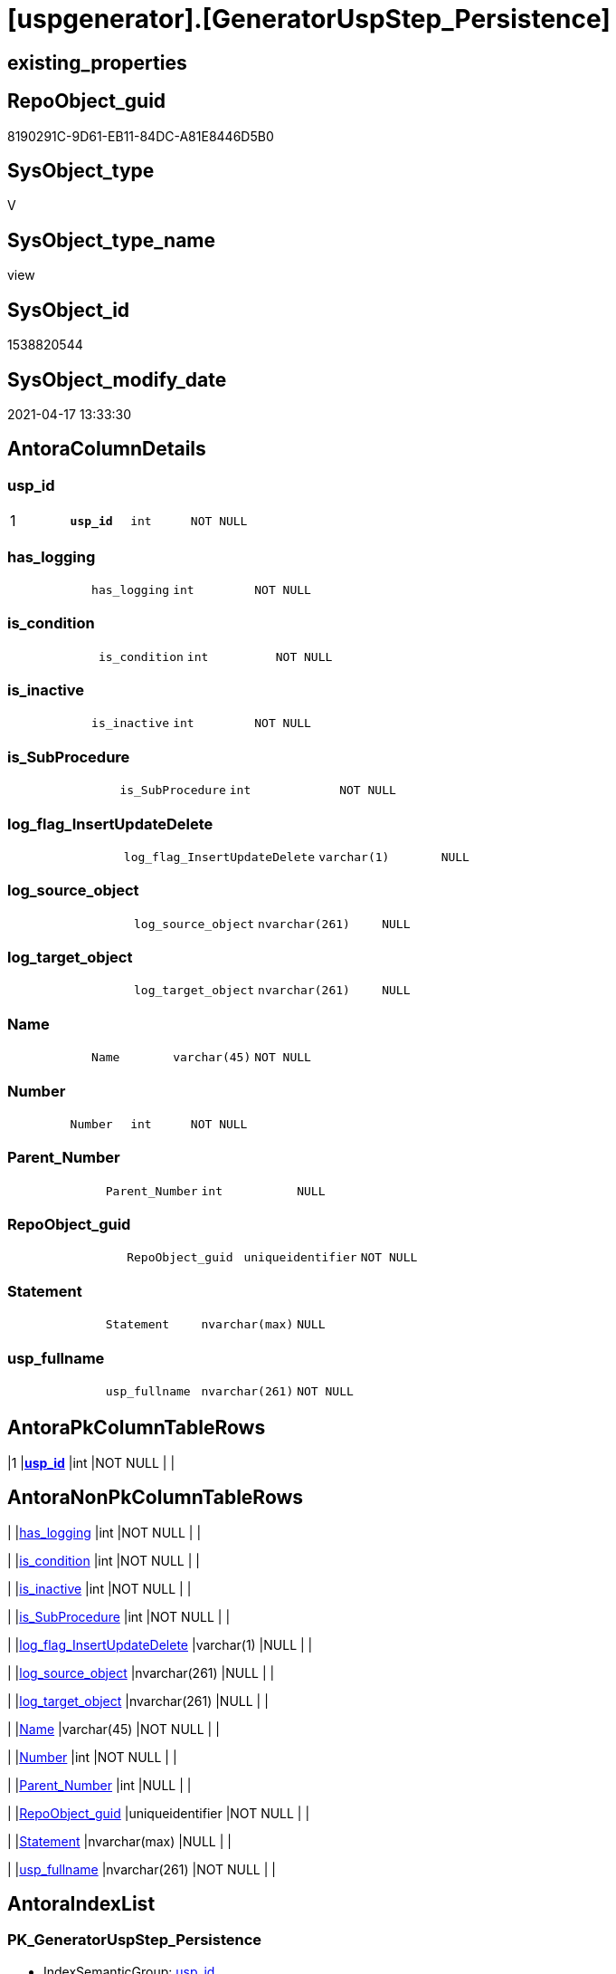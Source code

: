 = [uspgenerator].[GeneratorUspStep_Persistence]

== existing_properties

// tag::existing_properties[]
:ExistsProperty--antorareferencedlist:
:ExistsProperty--antorareferencinglist:
:ExistsProperty--pk_index_guid:
:ExistsProperty--pk_indexpatterncolumndatatype:
:ExistsProperty--pk_indexpatterncolumnname:
:ExistsProperty--pk_indexsemanticgroup:
:ExistsProperty--referencedobjectlist:
:ExistsProperty--sql_modules_definition:
:ExistsProperty--FK:
:ExistsProperty--AntoraIndexList:
:ExistsProperty--Columns:
// end::existing_properties[]

== RepoObject_guid

// tag::RepoObject_guid[]
8190291C-9D61-EB11-84DC-A81E8446D5B0
// end::RepoObject_guid[]

== SysObject_type

// tag::SysObject_type[]
V 
// end::SysObject_type[]

== SysObject_type_name

// tag::SysObject_type_name[]
view
// end::SysObject_type_name[]

== SysObject_id

// tag::SysObject_id[]
1538820544
// end::SysObject_id[]

== SysObject_modify_date

// tag::SysObject_modify_date[]
2021-04-17 13:33:30
// end::SysObject_modify_date[]

== AntoraColumnDetails

// tag::AntoraColumnDetails[]
[[column-usp_id]]
=== usp_id

[cols="d,m,m,m,m,d"]
|===
|1
|*usp_id*
|int
|NOT NULL
|
|
|===


[[column-has_logging]]
=== has_logging

[cols="d,m,m,m,m,d"]
|===
|
|has_logging
|int
|NOT NULL
|
|
|===


[[column-is_condition]]
=== is_condition

[cols="d,m,m,m,m,d"]
|===
|
|is_condition
|int
|NOT NULL
|
|
|===


[[column-is_inactive]]
=== is_inactive

[cols="d,m,m,m,m,d"]
|===
|
|is_inactive
|int
|NOT NULL
|
|
|===


[[column-is_SubProcedure]]
=== is_SubProcedure

[cols="d,m,m,m,m,d"]
|===
|
|is_SubProcedure
|int
|NOT NULL
|
|
|===


[[column-log_flag_InsertUpdateDelete]]
=== log_flag_InsertUpdateDelete

[cols="d,m,m,m,m,d"]
|===
|
|log_flag_InsertUpdateDelete
|varchar(1)
|NULL
|
|
|===


[[column-log_source_object]]
=== log_source_object

[cols="d,m,m,m,m,d"]
|===
|
|log_source_object
|nvarchar(261)
|NULL
|
|
|===


[[column-log_target_object]]
=== log_target_object

[cols="d,m,m,m,m,d"]
|===
|
|log_target_object
|nvarchar(261)
|NULL
|
|
|===


[[column-Name]]
=== Name

[cols="d,m,m,m,m,d"]
|===
|
|Name
|varchar(45)
|NOT NULL
|
|
|===


[[column-Number]]
=== Number

[cols="d,m,m,m,m,d"]
|===
|
|Number
|int
|NOT NULL
|
|
|===


[[column-Parent_Number]]
=== Parent_Number

[cols="d,m,m,m,m,d"]
|===
|
|Parent_Number
|int
|NULL
|
|
|===


[[column-RepoObject_guid]]
=== RepoObject_guid

[cols="d,m,m,m,m,d"]
|===
|
|RepoObject_guid
|uniqueidentifier
|NOT NULL
|
|
|===


[[column-Statement]]
=== Statement

[cols="d,m,m,m,m,d"]
|===
|
|Statement
|nvarchar(max)
|NULL
|
|
|===


[[column-usp_fullname]]
=== usp_fullname

[cols="d,m,m,m,m,d"]
|===
|
|usp_fullname
|nvarchar(261)
|NOT NULL
|
|
|===


// end::AntoraColumnDetails[]

== AntoraPkColumnTableRows

// tag::AntoraPkColumnTableRows[]
|1
|*<<column-usp_id>>*
|int
|NOT NULL
|
|














// end::AntoraPkColumnTableRows[]

== AntoraNonPkColumnTableRows

// tag::AntoraNonPkColumnTableRows[]

|
|<<column-has_logging>>
|int
|NOT NULL
|
|

|
|<<column-is_condition>>
|int
|NOT NULL
|
|

|
|<<column-is_inactive>>
|int
|NOT NULL
|
|

|
|<<column-is_SubProcedure>>
|int
|NOT NULL
|
|

|
|<<column-log_flag_InsertUpdateDelete>>
|varchar(1)
|NULL
|
|

|
|<<column-log_source_object>>
|nvarchar(261)
|NULL
|
|

|
|<<column-log_target_object>>
|nvarchar(261)
|NULL
|
|

|
|<<column-Name>>
|varchar(45)
|NOT NULL
|
|

|
|<<column-Number>>
|int
|NOT NULL
|
|

|
|<<column-Parent_Number>>
|int
|NULL
|
|

|
|<<column-RepoObject_guid>>
|uniqueidentifier
|NOT NULL
|
|

|
|<<column-Statement>>
|nvarchar(max)
|NULL
|
|

|
|<<column-usp_fullname>>
|nvarchar(261)
|NOT NULL
|
|

// end::AntoraNonPkColumnTableRows[]

== AntoraIndexList

// tag::AntoraIndexList[]

[[index-PK_GeneratorUspStep_Persistence]]
=== PK_GeneratorUspStep_Persistence

* IndexSemanticGroup: xref:index/IndexSemanticGroup.adoc#_usp_id[usp_id]
+
--
* <<column-usp_id>>; int
--
* PK, Unique, Real: 1, 1, 0


[[index-UK_GeneratorUspStep_Persistence__2]]
=== UK_GeneratorUspStep_Persistence__2

* IndexSemanticGroup: xref:index/IndexSemanticGroup.adoc#_usp_id,number[usp_id,Number]
+
--
* <<column-usp_id>>; int
* <<column-Number>>; int
--
* PK, Unique, Real: 0, 1, 0

// end::AntoraIndexList[]

== AntoraParameterList

// tag::AntoraParameterList[]

// end::AntoraParameterList[]

== AdocUspSteps

// tag::adocuspsteps[]

// end::adocuspsteps[]


== AntoraReferencedList

// tag::antorareferencedlist[]
* xref:repo.Index_ColumList.adoc[]
* xref:repo.RepoObject_gross.adoc[]
* xref:uspgenerator.GeneratorUsp.adoc[]
// end::antorareferencedlist[]


== AntoraReferencingList

// tag::antorareferencinglist[]
* xref:uspgenerator.usp_GeneratorUsp_insert_update_persistence.adoc[]
// end::antorareferencinglist[]


== exampleUsage

// tag::exampleusage[]

// end::exampleusage[]


== exampleUsage_2

// tag::exampleusage_2[]

// end::exampleusage_2[]


== exampleWrong_Usage

// tag::examplewrong_usage[]

// end::examplewrong_usage[]


== has_execution_plan_issue

// tag::has_execution_plan_issue[]

// end::has_execution_plan_issue[]


== has_get_referenced_issue

// tag::has_get_referenced_issue[]

// end::has_get_referenced_issue[]


== has_history

// tag::has_history[]

// end::has_history[]


== has_history_columns

// tag::has_history_columns[]

// end::has_history_columns[]


== is_persistence

// tag::is_persistence[]

// end::is_persistence[]


== is_persistence_check_duplicate_per_pk

// tag::is_persistence_check_duplicate_per_pk[]

// end::is_persistence_check_duplicate_per_pk[]


== is_persistence_check_for_empty_source

// tag::is_persistence_check_for_empty_source[]

// end::is_persistence_check_for_empty_source[]


== is_persistence_delete_changed

// tag::is_persistence_delete_changed[]

// end::is_persistence_delete_changed[]


== is_persistence_delete_missing

// tag::is_persistence_delete_missing[]

// end::is_persistence_delete_missing[]


== is_persistence_insert

// tag::is_persistence_insert[]

// end::is_persistence_insert[]


== is_persistence_truncate

// tag::is_persistence_truncate[]

// end::is_persistence_truncate[]


== is_persistence_update_changed

// tag::is_persistence_update_changed[]

// end::is_persistence_update_changed[]


== is_repo_managed

// tag::is_repo_managed[]

// end::is_repo_managed[]


== microsoft_database_tools_support

// tag::microsoft_database_tools_support[]

// end::microsoft_database_tools_support[]


== MS_Description

// tag::ms_description[]

// end::ms_description[]


== persistence_source_RepoObject_fullname

// tag::persistence_source_repoobject_fullname[]

// end::persistence_source_repoobject_fullname[]


== persistence_source_RepoObject_fullname2

// tag::persistence_source_repoobject_fullname2[]

// end::persistence_source_repoobject_fullname2[]


== persistence_source_RepoObject_guid

// tag::persistence_source_repoobject_guid[]

// end::persistence_source_repoobject_guid[]


== persistence_source_RepoObject_xref

// tag::persistence_source_repoobject_xref[]

// end::persistence_source_repoobject_xref[]


== pk_index_guid

// tag::pk_index_guid[]
319D0C2F-0796-EB11-84F4-A81E8446D5B0
// end::pk_index_guid[]


== pk_IndexPatternColumnDatatype

// tag::pk_indexpatterncolumndatatype[]
int
// end::pk_indexpatterncolumndatatype[]


== pk_IndexPatternColumnName

// tag::pk_indexpatterncolumnname[]
usp_id
// end::pk_indexpatterncolumnname[]


== pk_IndexSemanticGroup

// tag::pk_indexsemanticgroup[]
usp_id
// end::pk_indexsemanticgroup[]


== ReferencedObjectList

// tag::referencedobjectlist[]
* [repo].[Index_ColumList]
* [repo].[RepoObject_gross]
* [uspgenerator].[GeneratorUsp]
// end::referencedobjectlist[]


== usp_persistence_RepoObject_guid

// tag::usp_persistence_repoobject_guid[]

// end::usp_persistence_repoobject_guid[]


== UspParameters

// tag::uspparameters[]

// end::uspparameters[]


== sql_modules_definition

// tag::sql_modules_definition[]
[source,sql]
----


/*
this view creates possible steps for GeneratorUspStep

[repo].[usp_GeneratorUsp_insert_update_persistence]

The content of the steps and the status [is_inactive] are determined and applied separately.

* first all steps are inserted or updated
* [is_inactive] will be set for some steps, to make

*/

CREATE View [uspgenerator].GeneratorUspStep_Persistence
As
Select
    --
    usp_id                      = gu.id
  , Number                      = 100
  , Parent_Number               = Null
  , Name                        = 'check for empty source'
  , has_logging                 = 0
  , is_condition                = 1
  , is_inactive                 = 0
  , is_SubProcedure             = 0
  , Statement                   = '(SELECT count(*) FROM ' + ro.persistence_source_SysObject_fullname + ') = 0'
  , log_source_object           = ro.persistence_source_SysObject_fullname
  , log_target_object           = Cast(Null As NVarchar(261))
  , log_flag_InsertUpdateDelete = Cast(Null As Char(1))
  --
  , gu.usp_fullname
  , ro.RepoObject_guid
From
    repo.RepoObject_gross As ro
    Inner Join
        [uspgenerator].GeneratorUsp As gu
            On
            ro.RepoObject_schema_name   = gu.usp_schema
            And ro.usp_persistence_name = gu.usp_name
Union All
Select
    --
    usp_id                      = gu.id
  , Number                      = 110
  , Parent_Number               = 100
  , Name                        = 'ERROR 50110: persistence source is empty'
  , has_logging                 = 0
  , is_condition                = 0
  , is_inactive                 = 0
  , is_SubProcedure             = 0
  , Statement                   = ' THROW 50110
  , ''persistence source is empty: ' + ro.persistence_source_SysObject_fullname + '''
  , 1;
'
  , log_source_object           = Cast(Null As NVarchar(261))
  , log_target_object           = Cast(Null As NVarchar(261))
  , log_flag_InsertUpdateDelete = Cast(Null As Char(1))
  --
  , gu.usp_fullname
  , ro.RepoObject_guid
From
    repo.RepoObject_gross As ro
    Inner Join
        [uspgenerator].GeneratorUsp As gu
            On
            ro.RepoObject_schema_name   = gu.usp_schema
            And ro.usp_persistence_name = gu.usp_name
Union All
Select
    --will be empty if PK doesn't exist
    usp_id                      = gu.id
  , Number                      = 300
  , Parent_Number               = Null
  , Name                        = 'check duplicate per PK'
  , has_logging                 = 0
  , is_condition                = 1
  , is_inactive                 = 0
  , is_SubProcedure             = 0
  , Statement                   = 'EXISTS(SELECT TOP 1 1 FROM ' + ro.persistence_source_SysObject_fullname + ' GROUP BY ' + i.ColumnList
                                  + ' HAVING COUNT(*) > 1)'
  , log_source_object           = ro.persistence_source_SysObject_fullname
  , log_target_object           = Cast(Null As NVarchar(261))
  , log_flag_InsertUpdateDelete = Cast(Null As Char(1))
  --
  , gu.usp_fullname
  , ro.RepoObject_guid
From
    repo.RepoObject_gross     As ro
    Inner Join
        [uspgenerator].GeneratorUsp     As gu
            On
            ro.RepoObject_schema_name   = gu.usp_schema
            And ro.usp_persistence_name = gu.usp_name
    --INNER JOIN because step 300 should be created only when PK exists in persistence_source

    Inner Join
        repo.RepoObject_gross As ro_s
            On
            ro_s.RepoObject_guid        = ro.persistence_source_RepoObject_guid

    Inner Join
        repo.Index_ColumList  As i
            On
            i.index_guid                = ro_s.pk_index_guid
Union All
Select
    --will be empty if PK doesn't exist
    usp_id                      = gu.id
  , Number                      = 310
  , Parent_Number               = 300
  , Name                        = 'ERROR 50310: persistence source PK not unique'
  , has_logging                 = 0
  , is_condition                = 0
  , is_inactive                 = 0
  , is_SubProcedure             = 0
  , Statement                   = ' THROW 50310
  , ''persistence source PK not unique: ' + ro.persistence_source_SysObject_fullname + '; ' + i.ColumnList
                                  + '''
  , 1;
'
  , log_source_object           = Cast(Null As NVarchar(261))
  , log_target_object           = Cast(Null As NVarchar(261))
  , log_flag_InsertUpdateDelete = Cast(Null As Char(1))
  --
  , gu.usp_fullname
  , ro.RepoObject_guid
From
    repo.RepoObject_gross     As ro
    Inner Join
        [uspgenerator].GeneratorUsp     As gu
            On
            ro.RepoObject_schema_name   = gu.usp_schema
            And ro.usp_persistence_name = gu.usp_name
    --INNER JOIN because step 300 should be created only when PK exists in persistence_source

    Inner Join
        repo.RepoObject_gross As ro_s
            On
            ro_s.RepoObject_guid        = ro.persistence_source_RepoObject_guid

    Inner Join
        repo.Index_ColumList  As i
            On
            i.index_guid                = ro_s.pk_index_guid
Union All
Select
    --
    usp_id                      = gu.id
  , Number                      = 400
  , Parent_Number               = Null
  , Name                        = 'truncate persistence target'
  , has_logging                 = 1
  , is_condition                = 0
  , is_inactive                 = 0
  , is_SubProcedure             = 0
  , Statement                   = 'TRUNCATE TABLE ' + ro.RepoObject_fullname
  , log_source_object           = Cast(Null As NVarchar(261))
  , log_target_object           = ro.RepoObject_fullname
  , log_flag_InsertUpdateDelete = 'D'
  --
  , gu.usp_fullname
  , ro.RepoObject_guid
From
    repo.RepoObject_gross As ro
    Inner Join
        [uspgenerator].GeneratorUsp As gu
            On
            ro.RepoObject_schema_name   = gu.usp_schema
            And ro.usp_persistence_name = gu.usp_name
Union All
Select
    --will be empty if PK doesn't exist
    usp_id                      = gu.id
  , Number                      = 500
  , Parent_Number               = Null
  , Name                        = 'delete persistence target missing in source'
  , has_logging                 = 1
  , is_condition                = 0
  , is_inactive                 = 0
  , is_SubProcedure             = 0
  , Statement                   = 'DELETE T
FROM ' + ro.RepoObject_fullname + ' AS T
WHERE
NOT EXISTS
(SELECT 1 FROM ' + ro.persistence_source_SysObject_fullname + ' AS S
WHERE
' + i.PersistenceWhereColumnList + ')
 '
  , log_source_object           = ro.persistence_source_SysObject_fullname
  , log_target_object           = ro.RepoObject_fullname
  , log_flag_InsertUpdateDelete = 'D'
  --
  , gu.usp_fullname
  , ro.RepoObject_guid
From
    repo.RepoObject_gross     As ro
    Inner Join
        [uspgenerator].GeneratorUsp     As gu
            On
            ro.RepoObject_schema_name   = gu.usp_schema
            And ro.usp_persistence_name = gu.usp_name
    --INNER JOIN because step 500 should be created only when PK exists in persistence_source

    Inner Join
        repo.RepoObject_gross As ro_s
            On
            ro_s.RepoObject_guid        = ro.persistence_source_RepoObject_guid

    Inner Join
        repo.Index_ColumList  As i
            On
            i.index_guid                = ro_s.pk_index_guid
Union All
Select
    --will be empty if PK doesn't exist
    usp_id                      = gu.id
  , Number                      = 550
  , Parent_Number               = Null
  , Name                        = 'delete persistence target changed'
  , has_logging                 = 1
  , is_condition                = 0
  , is_inactive                 = 0
  , is_SubProcedure             = 0
  , Statement                   = 'DELETE T
FROM ' + ro.RepoObject_fullname + ' AS T
INNER JOIN ' + ro.persistence_source_SysObject_fullname + ' AS S
ON
' + i.PersistenceWhereColumnList + '
WHERE
' + ro.PersistenceCompareColumnList
  , log_source_object           = ro.persistence_source_SysObject_fullname
  , log_target_object           = ro.RepoObject_fullname
  , log_flag_InsertUpdateDelete = 'D'
  --
  , gu.usp_fullname
  , ro.RepoObject_guid
From
    repo.RepoObject_gross     As ro
    Inner Join
        [uspgenerator].GeneratorUsp     As gu
            On
            ro.RepoObject_schema_name   = gu.usp_schema
            And ro.usp_persistence_name = gu.usp_name
    --INNER JOIN because step 500 should be created only when PK exists in persistence_source

    Inner Join
        repo.RepoObject_gross As ro_s
            On
            ro_s.RepoObject_guid        = ro.persistence_source_RepoObject_guid

    Inner Join
        repo.Index_ColumList  As i
            On
            i.index_guid                = ro_s.pk_index_guid
Union All
Select
    --will be empty if PK doesn't exist
    usp_id                      = gu.id
  , Number                      = 600
  , Parent_Number               = Null
  , Name                        = 'update changed'
  , has_logging                 = 1
  , is_condition                = 0
  , is_inactive                 = 0
  , is_SubProcedure             = 0
  , Statement                   = 'UPDATE T
SET
' + ro.PersistenceUpdateColumnList + '
FROM ' + ro.RepoObject_fullname + ' AS T
INNER JOIN ' + ro.persistence_source_SysObject_fullname + ' AS S
ON
' + i.PersistenceWhereColumnList + '
WHERE
' + ro.PersistenceCompareColumnList
  , log_source_object           = ro.persistence_source_SysObject_fullname
  , log_target_object           = ro.RepoObject_fullname
  , log_flag_InsertUpdateDelete = 'U'
  --
  , gu.usp_fullname
  , ro.RepoObject_guid
From
    repo.RepoObject_gross     As ro
    Inner Join
        [uspgenerator].GeneratorUsp     As gu
            On
            ro.RepoObject_schema_name   = gu.usp_schema
            And ro.usp_persistence_name = gu.usp_name
    --INNER JOIN because step 500 should be created only when PK exists in persistence_source

    Inner Join
        repo.RepoObject_gross As ro_s
            On
            ro_s.RepoObject_guid        = ro.persistence_source_RepoObject_guid

    Inner Join
        repo.Index_ColumList  As i
            On
            i.index_guid                = ro_s.pk_index_guid
Union All
Select
    --will be empty if PK doesn't exist
    usp_id                      = gu.id
  , Number                      = 700
  , Parent_Number               = Null
  , Name                        = 'insert missing'
  , has_logging                 = 1
  , is_condition                = 0
  , is_inactive                 = 0
  , is_SubProcedure             = 0
  , Statement                   = 'INSERT INTO 
 ' + ro.RepoObject_fullname + '
 (
' + ro.PersistenceInsertColumnList + ')
SELECT
' + ro.PersistenceInsertColumnList + '
FROM ' + ro.persistence_source_SysObject_fullname + ' AS S
WHERE
NOT EXISTS
(SELECT 1
FROM ' + ro.RepoObject_fullname + ' AS T
WHERE
' + i.PersistenceWhereColumnList + ')'
  , log_source_object           = ro.persistence_source_SysObject_fullname
  , log_target_object           = ro.RepoObject_fullname
  , log_flag_InsertUpdateDelete = 'I'
  --
  , gu.usp_fullname
  , ro.RepoObject_guid
From
    repo.RepoObject_gross     As ro
    Inner Join
        [uspgenerator].GeneratorUsp     As gu
            On
            ro.RepoObject_schema_name   = gu.usp_schema
            And ro.usp_persistence_name = gu.usp_name
    --INNER JOIN because step 500 should be created only when PK exists in persistence_source

    Inner Join
        repo.RepoObject_gross As ro_s
            On
            ro_s.RepoObject_guid        = ro.persistence_source_RepoObject_guid

    Inner Join
        repo.Index_ColumList  As i
            On
            i.index_guid                = ro_s.pk_index_guid
Union All
Select
    --should be used in combination with truncate
    usp_id                      = gu.id
  , Number                      = 800
  , Parent_Number               = Null
  , Name                        = 'insert all'
  , has_logging                 = 1
  , is_condition                = 0
  , is_inactive                 = 0
  , is_SubProcedure             = 0
  , Statement                   = 'INSERT INTO 
 ' + ro.RepoObject_fullname + '
 (
' + ro.PersistenceInsertColumnList + ')
SELECT
' + ro.PersistenceInsertColumnList + '
FROM ' + ro.persistence_source_SysObject_fullname + ' AS S'
  , log_source_object           = ro.persistence_source_SysObject_fullname
  , log_target_object           = ro.RepoObject_fullname
  , log_flag_InsertUpdateDelete = 'I'
  --
  , gu.usp_fullname
  , ro.RepoObject_guid
From
    repo.RepoObject_gross As ro
    Inner Join
        [uspgenerator].GeneratorUsp As gu
            On
            ro.RepoObject_schema_name   = gu.usp_schema
            And ro.usp_persistence_name = gu.usp_name;

----
// end::sql_modules_definition[]


